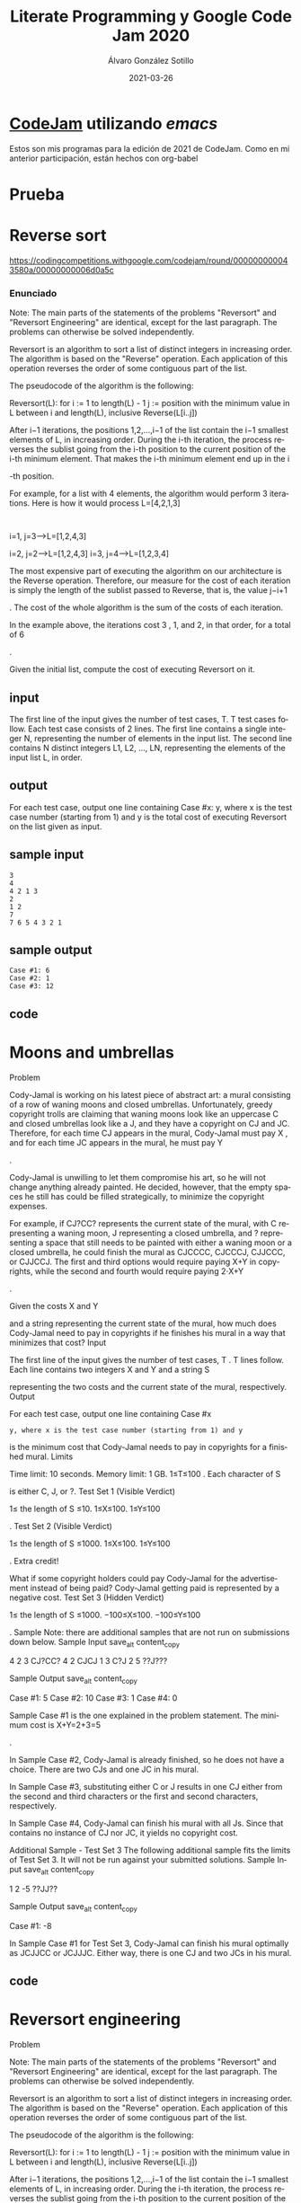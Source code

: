 #+title: Literate Programming y Google Code Jam 2020

#+AUTHOR:      Álvaro González Sotillo
#+EMAIL:       alvarogonzalezsotillo@gmail.com
#+DATE:        2021-03-26
#+URI:         /blog/literate-codejam-2021

#+TAGS: emacs, orgmode, codejam, programación
#+DESCRIPTION: Nueva edición de Codejam con literate programming


#+PROPERTY: header-arg :eval query
#+LANGUAGE: es
#+options: toc:2
#+latex_class_options: [a4paper]
#+latex_header: \usepackage[margin=2cm]{geometry}
#+latex_header: \usepackage{amsmath}
#+latex_header: \usepackage{xcolor}
#+latex_header: \usepackage[spanish]{babel}
#+latex_header: \usepackage{caption}
#+latex_header: \usepackage{listings}
#+latex_header_extra: \lstset{frame=single,columns=fixed,basicstyle=\scriptsize\ttfamily,breaklines=true,postbreak=\raisebox{0ex}[0ex][0ex]{\ensuremath{\color{red}\hookrightarrow\space}},keywordstyle=\color{blue}\ttfamily,stringstyle=\color{red}\ttfamily,commentstyle=\color{green}\ttfamily}
#+latex_header_extra: \lstset{emph={function,let,len,import,translate,module,rotate,module,hull,sphere},emphstyle=\color{blue}\ttfamily}
#+latex_header_extra: \hypersetup{colorlinks,citecolor=black,filecolor=black,linkcolor=black,urlcolor=blue}
#+latex_header_extra: \renewcommand{\lstlistingname}{Listado}
#+latex_header_extra: \captionsetup{font={scriptsize}}


* [[https://code.google.com/codejam/][CodeJam]] utilizando /emacs/
Estos son mis programas para la edición de 2021 de CodeJam. Como en mi anterior participación, están hechos con org-babel


* Prueba

# +INCLUDE: "00-prueba.scala" src scala


* Reverse sort
  https://codingcompetitions.withgoogle.com/codejam/round/000000000043580a/00000000006d0a5c

*** Enunciado
     Note: The main parts of the statements of the problems "Reversort" and "Reversort Engineering" are identical, except for the last paragraph. The problems can otherwise be solved independently.

Reversort is an algorithm to sort a list of distinct integers in increasing order. The algorithm is based on the "Reverse" operation. Each application of this operation reverses the order of some contiguous part of the list.

The pseudocode of the algorithm is the following:

Reversort(L):
  for i := 1 to length(L) - 1
    j := position with the minimum value in L between i and length(L), inclusive
    Reverse(L[i..j])

After i−1
iterations, the positions 1,2,…,i−1 of the list contain the i−1 smallest elements of L, in increasing order. During the i-th iteration, the process reverses the sublist going from the i-th position to the current position of the i-th minimum element. That makes the i-th minimum element end up in the i

-th position.

For example, for a list with 4
elements, the algorithm would perform 3 iterations. Here is how it would process L=[4,2,1,3]

:

    i=1, j=3⟶L=[1,2,4,3]

i=2, j=2⟶L=[1,2,4,3]
i=3, j=4⟶L=[1,2,3,4]

The most expensive part of executing the algorithm on our architecture is the Reverse operation. Therefore, our measure for the cost of each iteration is simply the length of the sublist passed to Reverse, that is, the value j−i+1

. The cost of the whole algorithm is the sum of the costs of each iteration.

In the example above, the iterations cost 3
, 1, and 2, in that order, for a total of 6

.

Given the initial list, compute the cost of executing Reversort on it.


** input
   The first line of the input gives the number of test cases, T. T test cases follow. Each test case consists of 2 lines. The first line contains a single integer N, representing the number of elements in the input list. The second line contains N distinct integers L1, L2, ..., LN, representing the elements of the input list L, in order.

** output
   For each test case, output one line containing Case #x: y, where x is the test case number (starting from 1) and y is the total cost of executing Reversort on the list given as input.

** sample input
#+begin_example
3
4
4 2 1 3
2
1 2
7
7 6 5 4 3 2 1
#+end_example

** sample output
#+begin_example
Case #1: 6
Case #2: 1
Case #3: 12
#+end_example

** code
# +INCLUDE: "01-reverse-sort.scala" src scala
   
  
* Moons and umbrellas

  Problem

Cody-Jamal is working on his latest piece of abstract art: a mural consisting of a row of waning moons and closed umbrellas. Unfortunately, greedy copyright trolls are claiming that waning moons look like an uppercase C and closed umbrellas look like a J, and they have a copyright on CJ and JC. Therefore, for each time CJ appears in the mural, Cody-Jamal must pay X
, and for each time JC appears in the mural, he must pay Y

.

Cody-Jamal is unwilling to let them compromise his art, so he will not change anything already painted. He decided, however, that the empty spaces he still has could be filled strategically, to minimize the copyright expenses.

For example, if CJ?CC? represents the current state of the mural, with C representing a waning moon, J representing a closed umbrella, and ? representing a space that still needs to be painted with either a waning moon or a closed umbrella, he could finish the mural as CJCCCC, CJCCCJ, CJJCCC, or CJJCCJ. The first and third options would require paying X+Y
in copyrights, while the second and fourth would require paying 2⋅X+Y

.

Given the costs X
and Y

and a string representing the current state of the mural, how much does Cody-Jamal need to pay in copyrights if he finishes his mural in a way that minimizes that cost?
Input

The first line of the input gives the number of test cases, T
. T lines follow. Each line contains two integers X and Y and a string S

representing the two costs and the current state of the mural, respectively.
Output

For each test case, output one line containing Case #x
: y, where x is the test case number (starting from 1) and y

is the minimum cost that Cody-Jamal needs to pay in copyrights for a finished mural.
Limits

Time limit: 10 seconds.
Memory limit: 1 GB.
1≤T≤100
.
Each character of S

is either C, J, or ?.
Test Set 1 (Visible Verdict)

1≤
the length of S ≤10.
1≤X≤100.
1≤Y≤100

.
Test Set 2 (Visible Verdict)

1≤
the length of S ≤1000.
1≤X≤100.
1≤Y≤100

.
Extra credit!

What if some copyright holders could pay Cody-Jamal for the advertisement instead of being paid? Cody-Jamal getting paid is represented by a negative cost.
Test Set 3 (Hidden Verdict)

1≤
the length of S ≤1000.
−100≤X≤100.
−100≤Y≤100

.
Sample
Note: there are additional samples that are not run on submissions down below.
Sample Input
save_alt
content_copy

4
2 3 CJ?CC?
4 2 CJCJ
1 3 C?J
2 5 ??J???

Sample Output
save_alt
content_copy

Case #1: 5
Case #2: 10
Case #3: 1
Case #4: 0

Sample Case #1 is the one explained in the problem statement. The minimum cost is X+Y=2+3=5

.

In Sample Case #2, Cody-Jamal is already finished, so he does not have a choice. There are two CJs and one JC in his mural.

In Sample Case #3, substituting either C or J results in one CJ either from the second and third characters or the first and second characters, respectively.

In Sample Case #4, Cody-Jamal can finish his mural with all Js. Since that contains no instance of CJ nor JC, it yields no copyright cost.

Additional Sample - Test Set 3
The following additional sample fits the limits of Test Set 3. It will not be run against your submitted solutions.
Sample Input
save_alt
content_copy

1
2 -5 ??JJ??

Sample Output
save_alt
content_copy

Case #1: -8

In Sample Case #1 for Test Set 3, Cody-Jamal can finish his mural optimally as JCJJCC or JCJJJC. Either way, there is one CJ and two JCs in his mural. 



** code
# +INCLUDE: "02-moons-and-umbrellas.scala" src scala

* Reversort engineering

  Problem

Note: The main parts of the statements of the problems "Reversort" and "Reversort Engineering" are identical, except for the last paragraph. The problems can otherwise be solved independently.

Reversort is an algorithm to sort a list of distinct integers in increasing order. The algorithm is based on the "Reverse" operation. Each application of this operation reverses the order of some contiguous part of the list.

The pseudocode of the algorithm is the following:

Reversort(L):
  for i := 1 to length(L) - 1
    j := position with the minimum value in L between i and length(L), inclusive
    Reverse(L[i..j])

After i−1
iterations, the positions 1,2,…,i−1 of the list contain the i−1 smallest elements of L, in increasing order. During the i-th iteration, the process reverses the sublist going from the i-th position to the current position of the i-th minimum element. That makes the i-th minimum element end up in the i

-th position.

For example, for a list with 4
elements, the algorithm would perform 3 iterations. Here is how it would process L=[4,2,1,3]

:

    i=1, j=3⟶L=[1,2,4,3]

i=2, j=2⟶L=[1,2,4,3]
i=3, j=4⟶L=[1,2,3,4]

The most expensive part of executing the algorithm on our architecture is the Reverse operation. Therefore, our measure for the cost of each iteration is simply the length of the sublist passed to Reverse, that is, the value j−i+1

. The cost of the whole algorithm is the sum of the costs of each iteration.

In the example above, the iterations cost 3
, 1, and 2, in that order, for a total of 6

.

You are given a size N
and a cost C. Find a list of N distinct integers between 1 and N such that the cost of applying Reversort to it is exactly C

, or say that there is no such list.
Input

The first line of the input gives the number of test cases, T
. T lines follow. Each line describes a test case with two integers N and C

, the size of the wanted list and the desired cost, respectively.
Output

For each test case, if there is no list of size N
such that applying Reversort to it costs exactly C, output one line containing Case #x: IMPOSSIBLE, where x is the test case number (starting from 1). Otherwise, output one line containing Case #x: y1 y2 ... yN, where x is the test case number (starting from 1) and each yi is a distinct integer between 1 and N, representing the i

-th element of one such possible list.

If there are multiple solutions, you may output any one of them. (See "What if a test case has multiple correct solutions?" in the Competing section of the FAQ.) This information about multiple solutions will not be explicitly stated in the remainder of the 2021 contest.
Limits

Time limit: 10 seconds.
Memory limit: 1 GB.
1≤T≤100
.
1≤C≤1000

.
Test Set 1 (Visible Verdict)

2≤N≤7

.
Test Set 2 (Visible Verdict)

2≤N≤100

.
Sample
Sample Input
save_alt
content_copy

5
4 6
2 1
7 12
7 2
2 1000

Sample Output
save_alt
content_copy

Case #1: 4 2 1 3
Case #2: 1 2
Case #3: 7 6 5 4 3 2 1
Case #4: IMPOSSIBLE
Case #5: IMPOSSIBLE

Sample Case #1 is described in the statement above.

In Sample Case #2, the algorithm runs for only one iteration on the proposed output. In that iteration, reverse is applied to a sublist of size 1, therefore, its cost is 1.

In Sample Case #3, the first iteration reverses the full list, for a cost of 7. After that, the list is already sorted, but there are 5 more iterations, each of which contributes a cost of 1. Another valid output would be 7 5 4 3 2 1 6. For that output, the first iteration has a cost of 6, the last one has a cost of 2, and all others have a cost of 1.

In Sample Case #4, Reversort will necessarily perform 6 iterations, each of which will have a cost of at least 1, so there is no way the total cost can be as low as required.


** code
# +INCLUDE: "03-reversesort-engineering.scala" src scala

* Median sort
  Problem

You want to sort N
distinct items, x1,x2,…,xN

. Unfortunately, you do not have a way of comparing two of these items. You only have a way to, given three of them, find out which one is the median, that is, which one is neither the minimum nor the maximum among the three.

For example, suppose N=5

and you know that:

    x1

is the median of {x1,x2,x3}
x2
is the median of {x2,x3,x4}
x3
is the median of {x3,x4,x5}

Then, it is guaranteed that the sorted order of the elements is either x4,x2,x1,x3,x5
or its reverse x5,x3,x1,x2,x4

. Notice that by knowing only medians, it is impossible to distinguish the order of any list from its reverse, since the median question has the same result for any three elements in both cases.

Your program will have to find the order of T
lists of N elements using at most Q median questions in total (or Q/T

queries per list on average). In each case, finding either the right order or its reverse is considered correct. The order for each case is generated uniformly at random from all possible orders, and independently of any other information.
Input and output

This is an interactive problem. You should make sure you have read the information in the Interactive Problems section of our FAQ.

Initially, the judge will send you a single line containing three integers T
, N, and Q: the number of test cases, the number of elements to sort within each test case, and the total number of questions you are allowed across all test cases, respectively. Then, you must process T

test cases. Each test case consists of a series of question exchanges plus an additional exchange to provide the answer.

For a question exchange, your program must print a single line containing three distinct integers i,j,k
all between 1 and N, inclusive, which corresponds to asking the judge "which element is the median of the set {xi,xj,xk}?" The judge will respond with a single line containing a single integer L, meaning that the median of that set is xL (L is always equal to one of i, j, or k). If you try to perform a (Q+1)

-th question exchange, the judge will simply output -1.

Once you are ready to state the result, print a line containing N
integers representing the indices of the elements in sorted or reverse sorted order. The judge will respond with a single integer 1 if your answer is correct or -1 if it is not. After receiving the judge's answer for the T-th case, your program must finish in time in order to not receive a Time Limit Exceeded error. In addition, if you print additional information after receiving the result for the T

-th case, you will get a Wrong Answer judgment.

If the judge receives an invalidly formatted line or invalid values from your program at any moment, the judge will print a single number -1. After the judge prints -1 for any of the reasons explained above, it will not print any further output. If your program continues to wait for the judge after receiving a -1, your program will time out, resulting in a Time Limit Exceeded error. Notice that it is your responsibility to have your program exit in time to receive a Wrong Answer judgment instead of a Time Limit Exceeded error. As usual, if the memory limit is exceeded, or your program gets a runtime error, you will receive the appropriate judgment.
Limits

Time limit: 40 seconds.
Memory limit: 1 GB.
T=100

.
Test Set 1 (Visible Verdict)

N=10
.
Q=300⋅T

.
Test Set 2 (Visible Verdict)

N=50
.
Q=300⋅T

.
Test Set 3 (Hidden Verdict)

N=50
.
Q=170⋅T

.
Testing Tool

You can use this testing tool to test locally or on our platform. To test locally, you will need to run the tool in parallel with your code; you can use our interactive runner for that. For more information, read the instructions in comments in that file, and also check out the Interactive Problems section of the FAQ.

Instructions for the testing tool are included in comments within the tool. We encourage you to add your own test cases. Please be advised that although the testing tool is intended to simulate the judging system, it is NOT the real judging system and might behave differently. If your code passes the testing tool but fails the real judge, please check the Coding section of the FAQ to make sure that you are using the same compiler as us.

Download testing tool
Sample Interaction
Judge
Solution
Constraints

2 5 600

Judge provides T
, N, Q

Case 1

1 2 3

Solution asks for the median of {x1,x2,x3}

2

Judge responds that the median is x2

4 2 3

Solution asks for the median of {x4,x2,x3}

3

Judge responds that the median is x3

5 4 3

Solution asks for the median of {x5,x4,x3}

4

Judge responds that the median is x4

5 4 3 2 1

Solution outputs the sorted list

1

Judge confirms that the answer is correct
Case 2

1 2 3

Solution asks for the median of {x1,x2,x3}

3

Judge responds that the median is x3

2 3 4

Solution asks for the median of {x2,x3,x4}

4

Judge responds that the median is x4

3 4 5

Solution asks for the median of {x3,x4,x5}

5

Judge responds that the median is x5


1 3 5 4 2

Solution outputs the sorted list

1

Judge confirms that the answer is correct
Syntax pre-check
Test run mode
